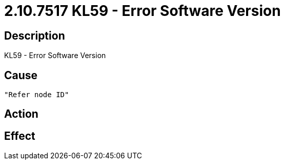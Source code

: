 = 2.10.7517 KL59 - Error Software Version
:imagesdir: img

== Description
KL59 - Error Software Version

== Cause
 "Refer node ID" 

== Action
 

== Effect 
 

